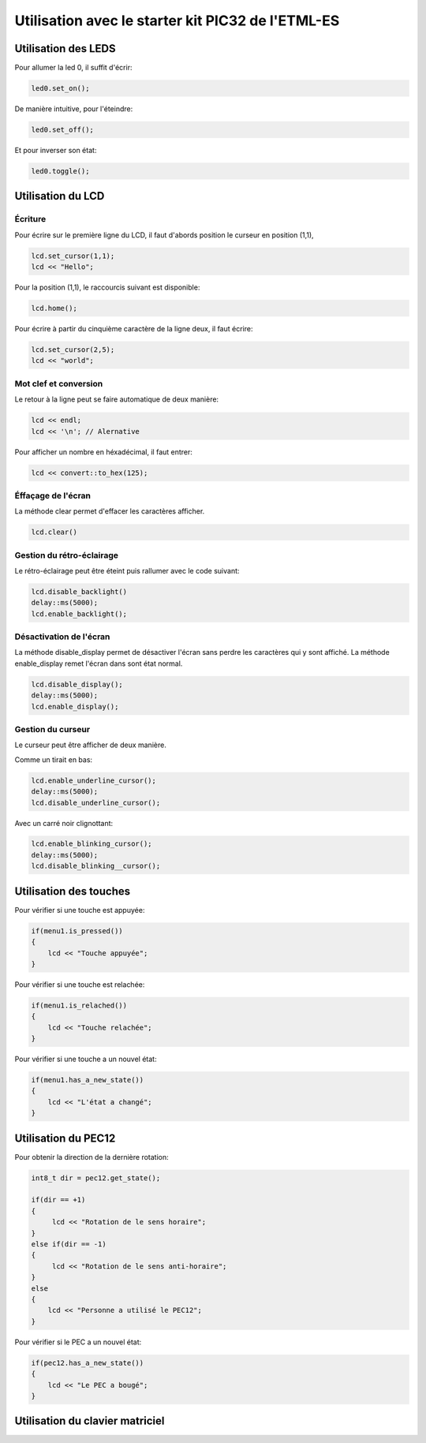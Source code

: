 ﻿*****************************************************
Utilisation avec le starter kit PIC32 de l'ETML-ES
*****************************************************

Utilisation des LEDS
=====================

Pour allumer la led 0, il suffit d'écrir:

.. code-block:: cpp

   led0.set_on();
   
De manière intuitive, pour l'éteindre:

.. code-block:: cpp

   led0.set_off();
   
Et pour inverser son état:

.. code-block:: cpp

   led0.toggle();

   
Utilisation du LCD
===================

Écriture
---------

Pour écrire sur le première ligne du LCD, il faut d'abords position le
curseur en position (1,1),

.. code-block:: cpp

   lcd.set_cursor(1,1);
   lcd << "Hello";
   
Pour la position (1,1), le raccourcis suivant est disponible:

.. code-block:: cpp

   lcd.home();
   

Pour écrire à partir du cinquième caractère de la ligne deux, il
faut écrire:

.. code-block:: cpp

   lcd.set_cursor(2,5);
   lcd << "world";
   
Mot clef et conversion
-----------------------

Le retour à la ligne peut se faire automatique de deux manière:

.. code-block:: cpp

   lcd << endl;
   lcd << '\n'; // Alernative
   
Pour afficher un nombre en héxadécimal, il faut entrer:

.. code-block:: cpp

   lcd << convert::to_hex(125);
   
Éffaçage de l'écran
-------------------

La méthode clear permet d'effacer les caractères afficher.

.. code-block:: cpp

   lcd.clear()


Gestion du rétro-éclairage
---------------------------

Le rétro-éclairage peut être éteint puis rallumer avec le code suivant:

.. code-block:: cpp

   lcd.disable_backlight()
   delay::ms(5000);
   lcd.enable_backlight();

   
Désactivation de l'écran
-------------------------

La méthode disable_display permet de désactiver l'écran sans perdre les
caractères qui y sont affiché. La méthode enable_display remet l'écran
dans sont état normal.

.. code-block:: cpp

   lcd.disable_display();
   delay::ms(5000);
   lcd.enable_display();
   
Gestion du curseur
------------------

Le curseur peut être afficher de deux manière.

Comme un tirait en bas:

.. code-block:: cpp

   lcd.enable_underline_cursor();
   delay::ms(5000);
   lcd.disable_underline_cursor();
   
Avec un carré noir clignottant:

.. code-block:: cpp

   lcd.enable_blinking_cursor();
   delay::ms(5000);
   lcd.disable_blinking__cursor();
   
Utilisation des touches
========================

Pour vérifier si une touche est appuyée:

.. code-block:: cpp

   if(menu1.is_pressed())
   {
       lcd << "Touche appuyée";
   }
   
Pour vérifier si une touche est relachée:

.. code-block:: cpp

   if(menu1.is_relached())
   {
       lcd << "Touche relachée";
   }

Pour vérifier si une touche a un nouvel état:

.. code-block:: cpp

   if(menu1.has_a_new_state())
   {
       lcd << "L'état a changé";
   }
  
Utilisation du PEC12
=====================

Pour obtenir la direction de la dernière rotation:

.. code-block:: cpp

   int8_t dir = pec12.get_state();
   
   if(dir == +1)
   {
        lcd << "Rotation de le sens horaire";
   }
   else if(dir == -1)
   {
        lcd << "Rotation de le sens anti-horaire";
   }
   else
   {
       lcd << "Personne a utilisé le PEC12";
   }

Pour vérifier si le PEC a un nouvel état:

.. code-block:: cpp

   if(pec12.has_a_new_state())
   {
       lcd << "Le PEC a bougé";
   }

Utilisation du clavier matriciel
=================================




   